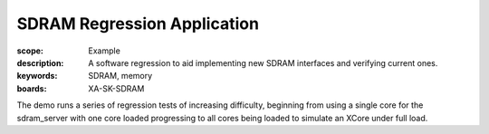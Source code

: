 SDRAM Regression Application
============================

:scope: Example
:description: A software regression to aid implementing new SDRAM interfaces and verifying current ones.
:keywords: SDRAM, memory
:boards: XA-SK-SDRAM

The demo runs a series of regression tests of increasing difficulty, beginning 
from using a single core for the sdram_server with one core loaded progressing 
to all cores being loaded to simulate an XCore under full load. 
